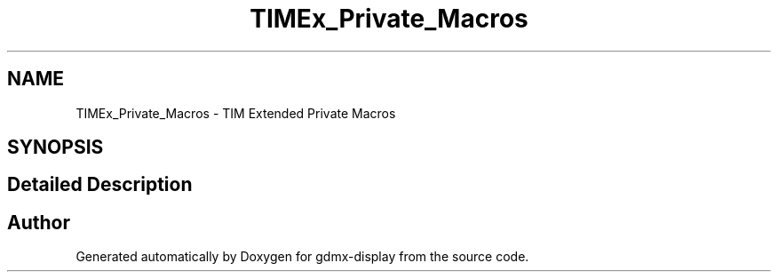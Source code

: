 .TH "TIMEx_Private_Macros" 3 "Mon May 24 2021" "gdmx-display" \" -*- nroff -*-
.ad l
.nh
.SH NAME
TIMEx_Private_Macros \- TIM Extended Private Macros
.SH SYNOPSIS
.br
.PP
.SH "Detailed Description"
.PP 

.SH "Author"
.PP 
Generated automatically by Doxygen for gdmx-display from the source code\&.
